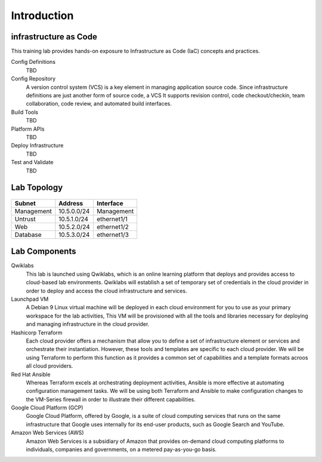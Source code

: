 ============
Introduction
============

infrastructure as Code
-------------------

This training lab provides hands-on exposure to Infrastructure as Code (IaC) 
concepts and practices.  

.. image:: iac.png


Config Definitions
    TBD

Config Repository
    A version control system (VCS) is a key element in managing application source
    code.  Since infrastructure definitions are just another form of source code, 
    a VCS It supports revision control, code checkout/checkin, team collaboration, 
    code review, and automated build interfaces.

Build Tools
    TBD

Platform APIs
    TBD

Deploy Infrastructure
    TBD

Test and Validate
    TBD



Lab Topology
------------

.. figure:: topology.png

+--------------+--------------+-------------+
| Subnet       | Address      | Interface   |
+==============+==============+=============+
| Management   | 10.5.0.0/24  | Management  |
+--------------+--------------+-------------+
| Untrust      | 10.5.1.0/24  | ethernet1/1 |
+--------------+--------------+-------------+
| Web          | 10.5.2.0/24  | ethernet1/2 |
+--------------+--------------+-------------+
| Database     | 10.5.3.0/24  | ethernet1/3 |
+--------------+--------------+-------------+

Lab Components
--------------

Qwiklabs
    This lab is launched using Qwiklabs, which is an online learning platform
    that deploys and provides access to cloud-based lab environments.  Qwiklabs
    will establish a set of temporary set of credentials in the cloud provider
    in order to deploy and access the cloud infrastructure and services.

Launchpad VM
    A Debian 9 Linux virtual machine will be deployed in each cloud environment
    for you to use as your primary workspace for the lab activities,  This VM
    will be provisioned with all the tools and libraries necessary for
    deploying and managing infrastructure in the cloud provider.

Hashicorp Terraform
    Each cloud provider offers a mechanism that allow you to define a set of
    infrastructure element or services and orchestrate their instantiation.
    However, these tools and templates are specific to each cloud provider.
    We will be using Terraform to perform this function as it provides a
    common set of capabilities and a template formats acroos all cloud
    providers.

Red Hat Ansible
    Whereas Terraform excels at orchestrating deployment activities, Ansible is
    more effective at automating configuration management tasks.  We will be
    using both Terraform and Ansible to make configuration changes to the
    VM-Series firewall in order to illustrate their different capabilities.

Google Cloud Platform (GCP)
    Google Cloud Platform, offered by Google, is a suite of cloud computing
    services that runs on the same infrastructure that Google uses internally
    for its end-user products, such as Google Search and YouTube.

Amazon Web Services (AWS)
    Amazon Web Services is a subsidiary of Amazon that provides on-demand cloud
    computing platforms to individuals, companies and governments, on a metered
    pay-as-you-go basis.
